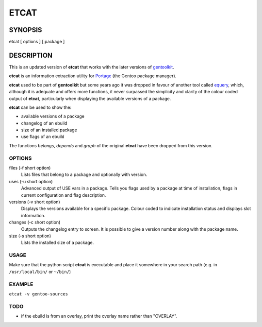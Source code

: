 =====
ETCAT
=====

--------
SYNOPSIS
--------
etcat [ options ] [ package ]

-----------
DESCRIPTION
-----------
This is an updated version of **etcat**
that works with the later versions of `gentoolkit <https://wiki.gentoo.org/wiki/Gentoolkit>`_.

**etcat** is an information extraction utility for `Portage <https://wiki.gentoo.org/wiki/Portage>`_ (the Gentoo package
manager). 

**etcat** used to be part of **gentoolkit** but some years ago it was dropped
in favour of another tool called 
`equery <https://wiki.gentoo.org/wiki/Equery>`_, which, although it is adequate and
offers more functions, it never surpassed the simplicity and clarity of the
colour coded output of **etcat**, particularly when displaying the available
versions of a package.    

**etcat** can be used to show the:

* available versions of a package
* changelog of an ebuild
* size of an installed package
* use flags of an ebuild

The functions *belongs*, *depends* and *graph* of the original **etcat** 
have been dropped from this version.

OPTIONS
+++++++

files (-f short option)
  Lists files that belong to a package and optionally with version.

uses (-u short option)
  Advanced output of USE vars in a package. Tells you flags used by a package
  at time of installation, flags in current configuration and flag description.

versions (-v short option)
  Displays the versions available for a specific package. Colour coded  
  to indicate installation status and displays slot information.

changes (-c short option)
  Outputs the changelog entry to screen. It is possible to give a version 
  number along with the package name.

size (-s short option)
  Lists the installed size of a package.

USAGE
+++++

Make sure that the python script **etcat** is executable and place it 
somewhere in your search path (e.g. in ``/usr/local/bin/`` or ``~/bin/``)    

EXAMPLE
+++++++

``etcat -v gentoo-sources``

.. figure:: etcat.png
   :scale: 100

TODO
++++

* if the ebuild is from an overlay, print the overlay name rather than "OVERLAY". 

